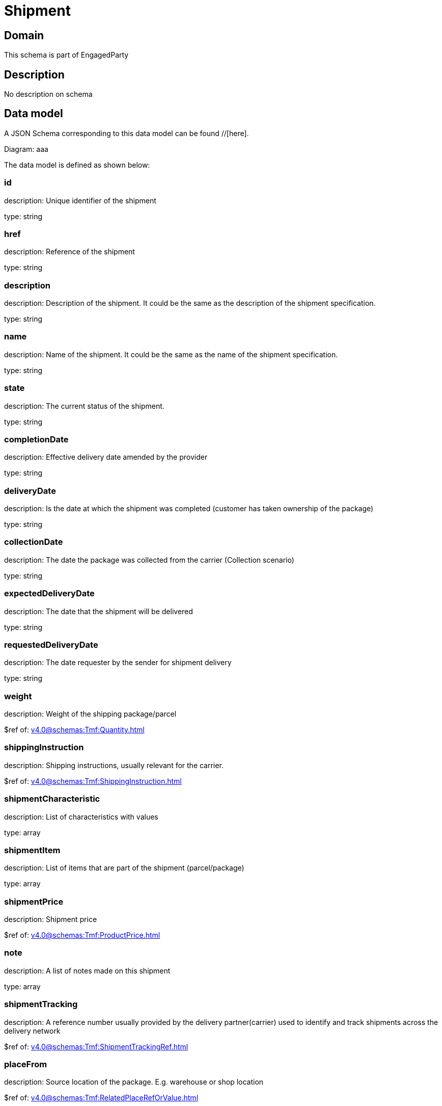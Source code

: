 = Shipment

[#domain]
== Domain

This schema is part of EngagedParty

[#description]
== Description
No description on schema


[#data_model]
== Data model

A JSON Schema corresponding to this data model can be found //[here].

Diagram:
aaa

The data model is defined as shown below:


=== id
description: Unique identifier of the shipment

type: string


=== href
description: Reference of the shipment

type: string


=== description
description: Description of the shipment. It could be the same as the description of the shipment specification.

type: string


=== name
description: Name of the shipment. It could be the same as the name of the shipment specification.

type: string


=== state
description: The current status of the shipment.

type: string


=== completionDate
description: Effective delivery date amended by the provider

type: string


=== deliveryDate
description: Is the date at which the shipment was completed (customer has taken ownership of the package)

type: string


=== collectionDate
description: The date the package was collected from the carrier (Collection scenario)

type: string


=== expectedDeliveryDate
description: The date that the shipment will be delivered

type: string


=== requestedDeliveryDate
description: The date requester by the sender for shipment delivery

type: string


=== weight
description: Weight of the shipping package/parcel

$ref of: xref:v4.0@schemas:Tmf:Quantity.adoc[]


=== shippingInstruction
description: Shipping instructions, usually relevant for the carrier.

$ref of: xref:v4.0@schemas:Tmf:ShippingInstruction.adoc[]


=== shipmentCharacteristic
description: List of characteristics with values

type: array


=== shipmentItem
description: List of items that are part of the shipment (parcel/package)

type: array


=== shipmentPrice
description: Shipment price

$ref of: xref:v4.0@schemas:Tmf:ProductPrice.adoc[]


=== note
description: A list of notes made on this shipment

type: array


=== shipmentTracking
description: A reference number usually provided by the delivery partner(carrier) used to identify and track shipments across the delivery network

$ref of: xref:v4.0@schemas:Tmf:ShipmentTrackingRef.adoc[]


=== placeFrom
description: Source location of the package. E.g. warehouse or shop location

$ref of: xref:v4.0@schemas:Tmf:RelatedPlaceRefOrValue.adoc[]


=== placeTo
description: Destination of the package. E.g. customer home address

$ref of: xref:v4.0@schemas:Tmf:RelatedPlaceRefOrValue.adoc[]


=== relatedShipment
description: A list of existing shipments that has some form of correlation with the given shipment

type: array


=== paymentMethod
description: Payment method to be used when delivering the package(e.g.: cash, credit card, ). Structure including at least attribute name. Notice that the use of a voucher can be managed as a specific methodtype, where he voucher code can be passed as value.

$ref of: xref:v4.0@schemas:Tmf:PaymentMethodRef.adoc[]


=== externalIdentifier
description: An identification of an entity that is owned by or originates in a software system different from the current system, for example a ProductOrder handed off from a commerce platform into an order handling system. The structure identifies the system itself, the nature of the entity within the system (e.g. class name) and the unique ID of the entity within the system. It is anticipated that multiple external IDs can be held for a single entity, e.g. if the entity passed through multiple systems on the way to the current system. In this case the consumer is expected to sequence the IDs in the array in reverse order of provenance, i.e. most recent system first in the list.

type: array


=== shipmentSpecification
description: A set of characteristics to describe the shipment

$ref of: xref:v4.0@schemas:Tmf:ShipmentSpecificationRefOrValue.adoc[]


=== relatedParty
description: A list of parties which are involved in this shipment and the role they are playing

type: array


=== attachment
description: Attachments that may be of relevance to this shipment, such as shippingLabels, Signature or photos of the delivery


type: array


[#all_of]
== All Of

This schema extends: xref:v4.0@schemas:Tmf:Entity.adoc[]
